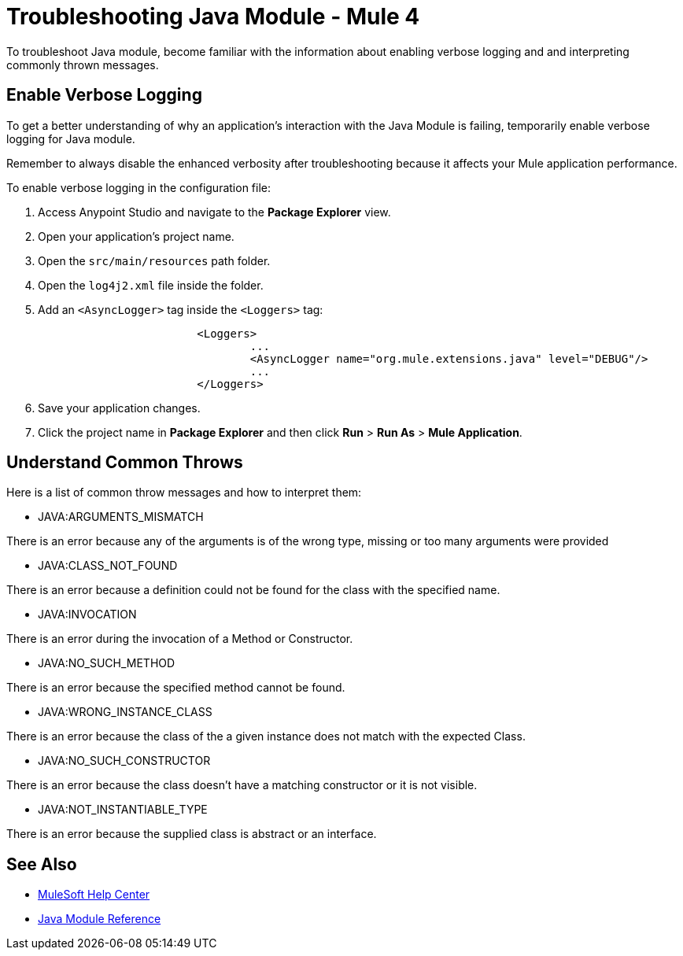 = Troubleshooting Java Module - Mule 4

To troubleshoot Java module, become familiar with the information about enabling verbose logging and and interpreting commonly thrown messages.

== Enable Verbose Logging

To get a better understanding of why an application's interaction with the Java Module is failing, temporarily enable verbose logging for Java module. +

Remember to always disable the enhanced verbosity after troubleshooting because it affects your Mule application performance.

To enable verbose logging in the configuration file:

. Access Anypoint Studio and navigate to the *Package Explorer* view.
. Open your application's project name.
. Open the `src/main/resources` path folder.
. Open the `log4j2.xml` file inside the folder.
. Add an `<AsyncLogger>` tag inside the `<Loggers>` tag:
+
[source,xml,linenums]
----
			<Loggers>
				...
				<AsyncLogger name="org.mule.extensions.java" level="DEBUG"/>
				...
			</Loggers>
----
[start=6]
. Save your application changes.
. Click the project name in *Package Explorer* and then click *Run* > *Run As* > *Mule Application*.


== Understand Common Throws

Here is a list of common throw messages and how to interpret them:

* JAVA:ARGUMENTS_MISMATCH

There is an error because any of the arguments is of the wrong type, missing or too many arguments were provided

* JAVA:CLASS_NOT_FOUND

There is an error because a definition could not be found for the class with the specified name.

* JAVA:INVOCATION

There is an error during the invocation of a Method or Constructor.

* JAVA:NO_SUCH_METHOD

There is an error because the specified method cannot be found.

* JAVA:WRONG_INSTANCE_CLASS

There is an error because the class of the a given instance does not match with the expected Class.

* JAVA:NO_SUCH_CONSTRUCTOR

There is an error because  the class doesn't have a matching constructor or it is not visible.

* JAVA:NOT_INSTANTIABLE_TYPE

There is an error because  the supplied class is abstract or an interface.


== See Also
* https://help.mulesoft.com[MuleSoft Help Center]
* xref:java-reference.adoc[Java Module Reference]
